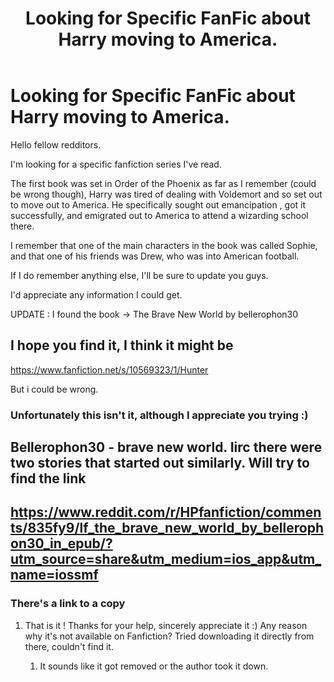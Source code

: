 #+TITLE: Looking for Specific FanFic about Harry moving to America.

* Looking for Specific FanFic about Harry moving to America.
:PROPERTIES:
:Author: xGatucis
:Score: 1
:DateUnix: 1609185064.0
:DateShort: 2020-Dec-28
:FlairText: What's That Fic?
:END:
Hello fellow redditors.

I'm looking for a specific fanfiction series I've read.

The first book was set in Order of the Phoenix as far as I remember (could be wrong though), Harry was tired of dealing with Voldemort and so set out to move out to America. He specifically sought out emancipation , got it successfully, and emigrated out to America to attend a wizarding school there.

I remember that one of the main characters in the book was called Sophie, and that one of his friends was Drew, who was into American football.

If I do remember anything else, I'll be sure to update you guys.

I'd appreciate any information I could get.

UPDATE : I found the book -> The Brave New World by bellerophon30


** I hope you find it, I think it might be

[[https://www.fanfiction.net/s/10569323/1/Hunter]]

But i could be wrong.
:PROPERTIES:
:Author: RaZen_Brandz
:Score: 2
:DateUnix: 1609185926.0
:DateShort: 2020-Dec-28
:END:

*** Unfortunately this isn't it, although I appreciate you trying :)
:PROPERTIES:
:Author: xGatucis
:Score: 2
:DateUnix: 1609186061.0
:DateShort: 2020-Dec-28
:END:


** Bellerophon30 - brave new world. Iirc there were two stories that started out similarly. Will try to find the link
:PROPERTIES:
:Author: leeclevel
:Score: 2
:DateUnix: 1609193261.0
:DateShort: 2020-Dec-29
:END:


** [[https://www.reddit.com/r/HPfanfiction/comments/835fy9/lf_the_brave_new_world_by_bellerophon30_in_epub/?utm_source=share&utm_medium=ios_app&utm_name=iossmf]]
:PROPERTIES:
:Author: leeclevel
:Score: 1
:DateUnix: 1609193564.0
:DateShort: 2020-Dec-29
:END:

*** There's a link to a copy
:PROPERTIES:
:Author: leeclevel
:Score: 2
:DateUnix: 1609193585.0
:DateShort: 2020-Dec-29
:END:

**** That is it ! Thanks for your help, sincerely appreciate it :) Any reason why it's not available on Fanfiction? Tried downloading it directly from there, couldn't find it.
:PROPERTIES:
:Author: xGatucis
:Score: 1
:DateUnix: 1609199248.0
:DateShort: 2020-Dec-29
:END:

***** It sounds like it got removed or the author took it down.
:PROPERTIES:
:Author: leeclevel
:Score: 1
:DateUnix: 1609200654.0
:DateShort: 2020-Dec-29
:END:
